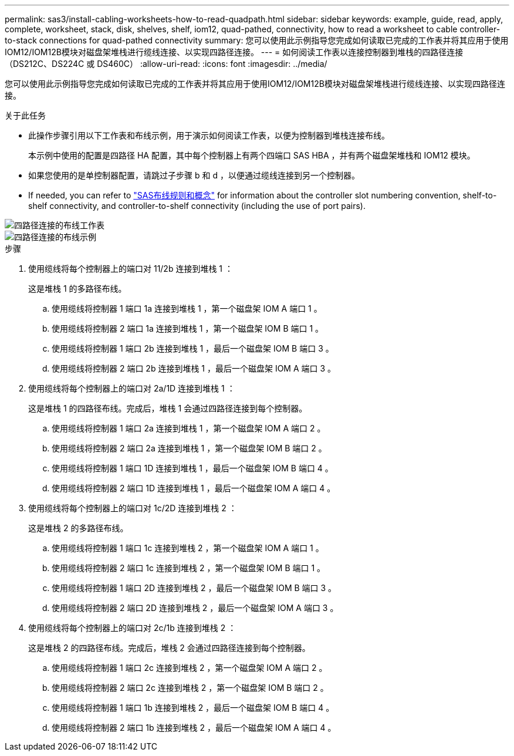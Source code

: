 ---
permalink: sas3/install-cabling-worksheets-how-to-read-quadpath.html 
sidebar: sidebar 
keywords: example, guide, read, apply, complete, worksheet, stack, disk, shelves, shelf, iom12, quad-pathed, connectivity, how to read a worksheet to cable controller-to-stack connections for quad-pathed connectivity 
summary: 您可以使用此示例指导您完成如何读取已完成的工作表并将其应用于使用IOM12/IOM12B模块对磁盘架堆栈进行缆线连接、以实现四路径连接。 
---
= 如何阅读工作表以连接控制器到堆栈的四路径连接（DS212C、DS224C 或 DS460C）
:allow-uri-read: 
:icons: font
:imagesdir: ../media/


[role="lead"]
您可以使用此示例指导您完成如何读取已完成的工作表并将其应用于使用IOM12/IOM12B模块对磁盘架堆栈进行缆线连接、以实现四路径连接。

.关于此任务
* 此操作步骤引用以下工作表和布线示例，用于演示如何阅读工作表，以便为控制器到堆栈连接布线。
+
本示例中使用的配置是四路径 HA 配置，其中每个控制器上有两个四端口 SAS HBA ，并有两个磁盘架堆栈和 IOM12 模块。

* 如果您使用的是单控制器配置，请跳过子步骤 b 和 d ，以便通过缆线连接到另一个控制器。
* If needed, you can refer to link:install-cabling-rules.html["SAS布线规则和概念"] for information about the controller slot numbering convention, shelf-to-shelf connectivity, and controller-to-shelf connectivity (including the use of port pairs).


image::../media/drw_worksheet_qpha_slots_1_and_2_two_4porthbas_two_stacks_nau.gif[四路径连接的布线工作表]

image::../media/drw_qpha_slots_1_and_2_two_4porthbas_two_stacks_nau.gif[四路径连接的布线示例]

.步骤
. 使用缆线将每个控制器上的端口对 11/2b 连接到堆栈 1 ：
+
这是堆栈 1 的多路径布线。

+
.. 使用缆线将控制器 1 端口 1a 连接到堆栈 1 ，第一个磁盘架 IOM A 端口 1 。
.. 使用缆线将控制器 2 端口 1a 连接到堆栈 1 ，第一个磁盘架 IOM B 端口 1 。
.. 使用缆线将控制器 1 端口 2b 连接到堆栈 1 ，最后一个磁盘架 IOM B 端口 3 。
.. 使用缆线将控制器 2 端口 2b 连接到堆栈 1 ，最后一个磁盘架 IOM A 端口 3 。


. 使用缆线将每个控制器上的端口对 2a/1D 连接到堆栈 1 ：
+
这是堆栈 1 的四路径布线。完成后，堆栈 1 会通过四路径连接到每个控制器。

+
.. 使用缆线将控制器 1 端口 2a 连接到堆栈 1 ，第一个磁盘架 IOM A 端口 2 。
.. 使用缆线将控制器 2 端口 2a 连接到堆栈 1 ，第一个磁盘架 IOM B 端口 2 。
.. 使用缆线将控制器 1 端口 1D 连接到堆栈 1 ，最后一个磁盘架 IOM B 端口 4 。
.. 使用缆线将控制器 2 端口 1D 连接到堆栈 1 ，最后一个磁盘架 IOM A 端口 4 。


. 使用缆线将每个控制器上的端口对 1c/2D 连接到堆栈 2 ：
+
这是堆栈 2 的多路径布线。

+
.. 使用缆线将控制器 1 端口 1c 连接到堆栈 2 ，第一个磁盘架 IOM A 端口 1 。
.. 使用缆线将控制器 2 端口 1c 连接到堆栈 2 ，第一个磁盘架 IOM B 端口 1 。
.. 使用缆线将控制器 1 端口 2D 连接到堆栈 2 ，最后一个磁盘架 IOM B 端口 3 。
.. 使用缆线将控制器 2 端口 2D 连接到堆栈 2 ，最后一个磁盘架 IOM A 端口 3 。


. 使用缆线将每个控制器上的端口对 2c/1b 连接到堆栈 2 ：
+
这是堆栈 2 的四路径布线。完成后，堆栈 2 会通过四路径连接到每个控制器。

+
.. 使用缆线将控制器 1 端口 2c 连接到堆栈 2 ，第一个磁盘架 IOM A 端口 2 。
.. 使用缆线将控制器 2 端口 2c 连接到堆栈 2 ，第一个磁盘架 IOM B 端口 2 。
.. 使用缆线将控制器 1 端口 1b 连接到堆栈 2 ，最后一个磁盘架 IOM B 端口 4 。
.. 使用缆线将控制器 2 端口 1b 连接到堆栈 2 ，最后一个磁盘架 IOM A 端口 4 。



